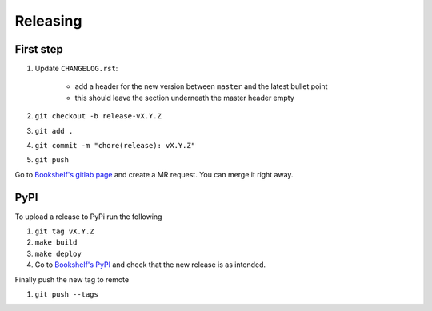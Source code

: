 Releasing
=========


First step
----------

#. Update ``CHANGELOG.rst``:

    - add a header for the new version between ``master`` and the latest bullet point
    - this should leave the section underneath the master header empty

#. ``git checkout -b release-vX.Y.Z``
#. ``git add .``
#. ``git commit -m "chore(release): vX.Y.Z"``
#. ``git push``

Go to `Bookshelf's gitlab page <https://gitlab.com/climate-resource/bookshelf/bookshelf>`_ and create a MR request. You can merge it right away.

PyPI
----

To upload a release to PyPi run the following

#. ``git tag vX.Y.Z``
#. ``make build``
#. ``make deploy``
#. Go to `Bookshelf's PyPI`_ and check that the new release is as intended.


Finally push the new tag to remote

#. ``git push --tags``


.. _`Bookshelf's PyPI`: https://pypi.org/project/bookshelf/
